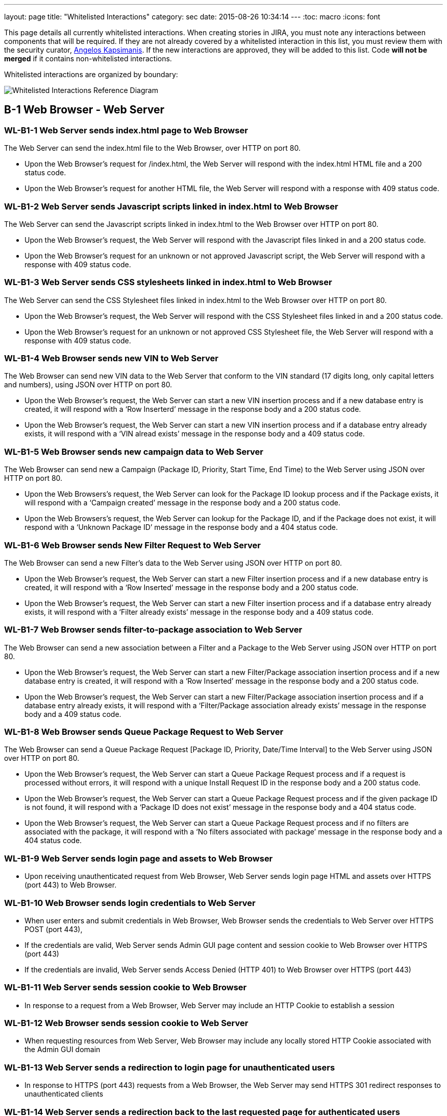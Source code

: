 ---
layout: page
title: "Whitelisted Interactions"
category: sec
date: 2015-08-26 10:34:14
---
:toc: macro
:icons: font

This page details all currently whitelisted interactions. When creating
stories in JIRA, you must note any interactions between components that
will be required. If they are not already covered by a whitelisted
interaction in this list, you must review them with the security
curator, https://github.com/akxs14[Angelos Kapsimanis]. If the new
interactions are approved, they will be added to this list. Code *will
not be merged* if it contains non-whitelisted interactions.

Whitelisted interactions are organized by boundary:

image:../images/Whitelisted-Interactions-Reference-Diagram.svg[Whitelisted
Interactions Reference Diagram]

toc::[]

[[b-1]]
== B-1 Web Browser - Web Server

[[wl-b1-1]]
=== WL-B1-1 Web Server sends index.html page to Web Browser

The Web Server can send the index.html file to the Web Browser, over
HTTP on port 80.

* Upon the Web Browser’s request for /index.html, the Web Server will
respond with the index.html HTML file and a 200 status code.
* Upon the Web Browser’s request for another HTML file, the Web Server
will respond with a response with 409 status code.

[[wl-b1-2]]
=== WL-B1-2 Web Server sends Javascript scripts linked in index.html to Web Browser

The Web Server can send the Javascript scripts linked in index.html to
the Web Browser over HTTP on port 80.

* Upon the Web Browser’s request, the Web Server will respond with the
Javascript files linked in and a 200 status code.
* Upon the Web Browser’s request for an unknown or not approved
Javascript script, the Web Server will respond with a response with 409
status code.

[[wl-b1-3]]
=== WL-B1-3 Web Server sends CSS stylesheets linked in index.html to Web Browser

The Web Server can send the CSS Stylesheet files linked in index.html to
the Web Browser over HTTP on port 80.

* Upon the Web Browser’s request, the Web Server will respond with the
CSS Stylesheet files linked in and a 200 status code.
* Upon the Web Browser’s request for an unknown or not approved CSS
Stylesheet file, the Web Server will respond with a response with 409
status code.

[[wl-b1-4]]
=== WL-B1-4 Web Browser sends new VIN to Web Server

The Web Browser can send new VIN data to the Web Server that conform to
the VIN standard (17 digits long, only capital letters and numbers),
using JSON over HTTP on port 80.

* Upon the Web Browser’s request, the Web Server can start a new VIN
insertion process and if a new database entry is created, it will
respond with a ‘Row Inserterd’ message in the response body and a 200
status code.
* Upon the Web Browser’s request, the Web Server can start a new VIN
insertion process and if a database entry already exists, it will
respond with a ‘VIN alread exists’ message in the response body and a
409 status code.

[[wl-b1-5]]
=== WL-B1-5 Web Browser sends new campaign data to Web Server

The Web Browser can send new a Campaign (Package ID, Priority, Start
Time, End Time) to the Web Server using JSON over HTTP on port 80.

* Upon the Web Browsers’s request, the Web Server can look for the
Package ID lookup process and if the Package exists, it will respond
with a ‘Campaign created’ message in the response body and a 200 status
code.
* Upon the Web Browsers’s request, the Web Server can lookup for the
Package ID, and if the Package does not exist, it will respond with a
‘Unknown Package ID’ message in the response body and a 404 status code.

[[wl-b1-6]]
=== WL-B1-6 Web Browser sends New Filter Request to Web Server

The Web Browser can send a new Filter’s data to the Web Server using
JSON over HTTP on port 80.

* Upon the Web Browser’s request, the Web Server can start a new Filter
insertion process and if a new database entry is created, it will
respond with a ‘Row Inserted’ message in the response body and a 200
status code.
* Upon the Web Browser’s request, the Web Server can start a new Filter
insertion process and if a database entry already exists, it will
respond with a ‘Filter already exists’ message in the response body and
a 409 status code.

[[wl-b1-7]]
=== WL-B1-7 Web Browser sends filter-to-package association to Web Server

The Web Browser can send a new association between a Filter and a
Package to the Web Server using JSON over HTTP on port 80.

* Upon the Web Browser’s request, the Web Server can start a new
Filter/Package association insertion process and if a new database entry
is created, it will respond with a ‘Row Inserted’ message in the
response body and a 200 status code.
* Upon the Web Browser’s request, the Web Server can start a new
Filter/Package association insertion process and if a database entry
already exists, it will respond with a ‘Filter/Package association
already exists’ message in the response body and a 409 status code.

[[wl-b1-8]]
=== WL-B1-8 Web Browser sends Queue Package Request to Web Server

The Web Browser can send a Queue Package Request [Package ID, Priority,
Date/Time Interval] to the Web Server using JSON over HTTP on port 80.

* Upon the Web Browser’s request, the Web Server can start a Queue
Package Request process and if a request is processed without errors, it
will respond with a unique Install Request ID in the response body and a
200 status code.
* Upon the Web Browser’s request, the Web Server can start a Queue
Package Request process and if the given package ID is not found, it
will respond with a ‘Package ID does not exist’ message in the response
body and a 404 status code.
* Upon the Web Browser’s request, the Web Server can start a Queue
Package Request process and if no filters are associated with the
package, it will respond with a ‘No filters associated with package’
message in the response body and a 404 status code.

[[wl-b1-9]]
=== WL-B1-9 Web Server sends login page and assets to Web Browser

* Upon receiving unauthenticated request from Web Browser, Web Server
sends login page HTML and assets over HTTPS (port 443) to Web Browser.

[[wl-b1-10]]
=== WL-B1-10 Web Browser sends login credentials to Web Server

* When user enters and submit credentials in Web Browser, Web Browser
sends the credentials to Web Server over HTTPS POST (port 443),
* If the credentials are valid, Web Server sends Admin GUI page content
and session cookie to Web Browser over HTTPS (port 443)
* If the credentials are invalid, Web Server sends Access Denied (HTTP
401) to Web Browser over HTTPS (port 443)

[[wl-b1-11]]
=== WL-B1-11 Web Server sends session cookie to Web Browser

* In response to a request from a Web Browser, Web Server may include an
HTTP Cookie to establish a session

[[wl-b1-12]]
=== WL-B1-12 Web Browser sends session cookie to Web Server

* When requesting resources from Web Server, Web Browser may include any
locally stored HTTP Cookie associated with the Admin GUI domain

[[wl-b1-13]]
=== WL-B1-13 Web Server sends a redirection to login page for unauthenticated users

* In response to HTTPS (port 443) requests from a Web Browser, the Web
Server may send HTTPS 301 redirect responses to unauthenticated clients

[[wl-b1-14]]
=== WL-B1-14 Web Server sends a redirection back to the last requested page for authenticated users

* In response to HTTPS (port 443) requests from a Web Browser that
include valid login credentials, the Web Server may send an HTTPS 301
response to authenticated clients for protected resources.

[[wl-b1-15]]
=== WL-B1-15 Web Browser sends a request for an Admin GUI resource to Web Server, along with a session cookie

* Web Browser may send HTTPS (port 443) requests to Web Server on behalf
of user for protected Admin GUI resources
* Requests may include any locally stored Cookies associated with the
Admin GUI Domain

[[wl-b1-16]]
=== WL-B1-16 Web Server sends Admin GUI resource HTML and associated assets to Web Browser

* In response to authenticated HTTPS (port 443) requests from Web
Browser for protected Admin GUI resources, Web Server may send back
associated HTML and resources to render resource details and necessary
hyperlinks, JavaScript code, assets, etc. to Web Browser.

[[wl-b1-18]]
=== WL-B1-18 Web Browser sends a List Queue Package Request to Web Server

The Web Browser can send a List Queue Package Request {[Package ID,
Priority, Date/Time Interval], […]} to the Web Server using JSON over
HTTP on port 80.

* Upon the Web Browser’s request, the Web Server can start a List Queue
Package Request process and if a request is processed without errors, it
will respond with a unique Install Request ID in the response body and a
200 status code.
* Upon the Web Browser’s request, the Web Server can start a List Queue
Package Request process and if the given package ID is not found, it
will respond with a ‘Package ID does not exist’ message in the response
body and a 404 status code.
* Upon the Web Browser’s request, the Web Server can start a List Queue
Package Request process and if no filters are associated with the one of
the packages, it will respond with a ‘No filters associated with
package’ message in the response body and a 404 status code.

[[wl-b1-19]]
=== WL-B1-19 Web Browser sends a GET Queued Request to Web Server

The Web Browser can send a get Queued Package Request to the Web Server
using JSON over HTTP on port 80.

* Upon the Web Browser’s request, the Web Server can start a get Queued
Package Request process and if a request is processed without errors, it
will respond with a list of queued update requests in the response body
and a 200 status code.
* Upon the Web Browser’s request, the Web Server can start a get Queued
Package Request process and if there are no pending update requests, it
will respond with an empty list in the response body and a 200 status
code.
* Upon the Web Browser’s request, the Web Server can start a List Queue
Package Request process and if no filters are associated with the one of
the packages, it will respond with a ‘No filters associated with
package’ message in the response body and a 404 status code.

[[wl-b1-20]]
=== WL-B1-20 Web Browser sends Search VINs Request to Web Server

The Web Browser can send a Search VINs Request to the Web Server using
JSON over HTTP on port 80.

* Upon the Web Browser’s request, the Web Server can start a Search VINs
Request process and if a request is processed without errors, it will
respond with a list of VINs matching the search criteria in the response
body and a 200 status code.
* Upon the Web Browser’s request, the Web Server can start a Search VINs
Request process and if there are no VINs matching the search criteria,
it will respond with an empty list in the response body and a 200 status
code.
* Upon the Web Browser’s request, the Web Server can start a Search VINs
Request process and if an error occurs, it will respond with an error
message in the response body and a 404 status code.

[[wl-b1-21]]
=== WL-B1-21 Web Browser sends the binary package and its metadata to Web Server

The Web Browser can upload a binary package and a POST request for its
associated data to the Web Server.

* Upon the Web Browser’s request, the Web Server can receive a binary
package and its associated metadata and perform an Upload New Package
process and if the request is processed without errors, it will respond
with a message informing for successful persistence in the response body
and a 200 status code.
* Upon the Web Browser’s request, the Web Server can receive a binary
package and its associated metadata and perform an Upload New Package
process and if the request is processed with errors, it will respond
with a message informing for the generated error in the response body
and a 500 status code.
* Upon the Web Browser’s request, Web Server can receive the metadata
associated with a new package and if SOTA Core fails to authenticate, it
will respond with an ‘Authentication Failed’ message in the response
body and a 404 status code.

[[wl-b1-22]]
=== WL-B1-22 Web Browser sends Search Filters Request to Web Server

The Web Browser can send a Search Filters Request to the Web Server
using JSON over HTTP on port 80.

* Upon the Web Browser’s request, the Web Server can start a Search
Filters Request process and if a request is processed without errors, it
will respond with a list of Filters matching the search criteria in the
response body and a 200 status code.
* Upon the Web Browser’s request, the Web Server can start a Search
Filters Request process and if there are no Filters matching the search
criteria, it will respond with an empty list in the response body and a
200 status code.
* Upon the Web Browser’s request, the Web Server can start a Search
Filters Request process and if an error occurs, it will respond with an
error message in the response body and a 404 status code.

[[wl-b1-23]]
=== WL-B1-23 Web Browser sends List Filters Request to Web Server

The Web Browser can send a List Filters Request to the Web Server using
JSON over HTTP on port 80.

* Upon the Web Browser’s request, the Web Server can start a Search List
Request process and if a request is processed without errors, it will
respond with a list of available Filters in the response body and a 200
status code.
* Upon the Web Browser’s request, the Web Server can start a Search
Filters Request process and if there are no available Filters, it will
respond with an empty list in the response body and a 200 status code.
* Upon the Web Browser’s request, the Web Server can start a List
Filters Request process and if an error occurs, it will respond with an
error message in the response body and a 404 status code.

[[wl-b1-24]]
=== WL-B1-24 Web Browser sends Update Filter Request to Web Server

The Web Browser can send a Update Filter Request to the Web Server using
JSON over HTTP on port 80.

* Upon the Web Browser’s request, the Web Server can start a Update
Filter Request process and if a request is processed without errors, it
will respond with a list of available Filters in the response body and a
200 status code.
* Upon the Web Browser’s request, the Web Server can start a Update
Filter Request process and if there is no Filter with the given Filter
ID, it will respond with a ‘Filter does not exist’ message in the
response body and a 409 status code.
* Upon the Web Browser’s request, the Web Server can start a Update
Filter Request process and if an error occurs, it will respond with an
error message in the response body and a 404 status code.

[[wl-b1-25]]
=== WL-B1-25 Web Browser sends Delete Filter Request to Web Server

The Web Browser can send a Delete Filter Request to the Web Server using
JSON over HTTP on port 80.

* Upon the Web Browser’s request, the Web Server can start a Delete
Filter Request process and if a request is processed without errors, it
will respond with a list of available Filters in the response body and a
200 status code.
* Upon the Web Browser’s request, the Web Server can start a Delete
Filter Request process and if there is no Filter with the given Filter
ID, it will respond with a ‘Filter does not exist’ message in the
response body and a 409 status code.
* Upon the Web Browser’s request, the Web Server can start a Delete
Filter Request process and if an error occurs, it will respond with an
error message in the response body and a 404 status code.

[[wl-b1-26]]
=== WL-B1-26 Web Browser sends Update Packages per VIN Request to Web Server

The Web Browser can send an Update Packages per VIN Request to the Web
Server using JSON over HTTP on port 80.

* Upon the Web Browser’s request, the Web Server can start an Update
Packages per VIN Request process and if a request is processed without
errors, it will respond with the modified package data for the selected
VIN in the response body and a 200 status code.
* Upon the Web Browser’s request, the Web Server can start an Update
Packages per VIN Request process and if the given VIN does not exist, it
will respond with a ‘VIN does not exist’ message in the response body
and a 409 status code.
* Upon the Web Browser’s request, the Web Server can start an Update
Packages per VIN Request process and if an error occurs, it will respond
with an error message in the response body and a 404 status code.

[[wl-b1-27]]
=== WL-B1-27 Web Browser sends View Packages per VIN Request to Web Server

The Web Browser can send a View Packages per VIN Request to the Web
Server using JSON over HTTP on port 80.

* Upon the Web Browser’s request, the Web Server can start a View
Packages per VIN Request process and if a request is processed without
errors, it will respond with the installed packages on the selected VIN
in the response body and a 200 status code.
* Upon the Web Browser’s request, the Web Server can start a View
Packages per VIN Request process and if the given VIN does not exist, it
will respond with a ‘VIN does not exist’ message in the response body
and a 409 status code.
* Upon the Web Browser’s request, the Web Server can start a View
Packages per VIN Request process and if an error occurs, it will respond
with an error message in the response body and a 404 status code.

[[wl-b1-28]]
=== WL-B1-28 Web Browser sends View VINs per Package Request to Web Server

The Web Browser can send a View VINs per Package Request to the Web
Server using JSON over HTTP on port 80.

* Upon the Web Browser’s request, the Web Server can start a View VINs
per Package Request Request process and if a request is processed
without errors, it will respond with the VINs that have installed the
selected Package in the response body and a 200 status code.
* Upon the Web Browser’s request, the Web Server can start a View VINs
per Package Request process and if the given Package does not exist, it
will respond with a ‘Package does not exist’ message in the response
body and a 409 status code.
* Upon the Web Browser’s request, the Web Server can start a View VINs
per Package Request process and if an error occurs, it will respond with
an error message in the response body and a 404 status code.

[[wl-b1-29]]
=== WL-B1-29 Web Browser sends New Component Request to Web Server

The Web Browser can send a new Component’s data to the Web Server using
JSON over HTTP on port 80.

* Upon the Web Browser’s request, the Web Server can start a new
Component insertion process and if a new database entry is created, it
will respond with a ‘Row Inserted’ message in the response body and a
200 status code.
* Upon the Web Browser’s request, the Web Server can start a new
Component insertion process and if a database entry already exists, it
will respond with a ‘Component already exists’ message in the response
body and a 409 status code.

[[wl-b1-30]]
=== WL-B1-30 Web Browser sends Search Components Request to Web Server

The Web Browser can send a Search Components Request to the Web Server
using JSON over HTTP on port 80.

* Upon the Web Browser’s request, the Web Server can start a Search
Components Request process and if a request is processed without errors,
it will respond with a list of Components matching the search criteria
(regex, ID/IDs or name) in the response body and a 200 status code.
* Upon the Web Browser’s request, the Web Server can start a Search
Components Request process and if there are no Components matching the
search criteria, it will respond with an empty list in the response body
and a 200 status code.
* Upon the Web Browser’s request, the Web Server can start a Search
Components Request process and if an error occurs, it will respond with
an error message in the response body and a 404 status code.

[[wl-b1-31]]
=== WL-B1-31 Web Browser sends "Get Install Request Completed" Request to Web Server

The Web Browser can send a "Get Install Request Completed" to the Web Server using JSON over HTTP on port 80.

* Upon the Web Browser's request, the Web Server can send a "Get Install Request
Completed" and if the request has been processed without errors, it will respond
with a list of VINs where the Install Request was successfully  completed and the
associated timestamp when the Request was finished in the response body and a 200
response code.
* Upon the Web Browser's request, the Web Server can send a "Get Install Request
Completed" and if no VINs have been returned, it will return an empty list in the response body and a 200 response code.
* Upon the Web Browser's request, the Web Server can send a "Get Install Request
Completed" and if the request has been processed with errors, it will respond
with the apropriate error message in the response body and a 200 response code.


[[b-2]]
== B-2 Web Server - SOTA Core

[[wl-b2-1]]
=== WL-B2-1 Web Server sends New Package Request to SOTA Core

The Web Server can send A New Package Request to the SOTA Core using
JSON over HTTP on port 80.

* Upon the Web Server’s request, SOTA Core can start a new Package
insertion process and if a new database entry is created, it will
respond with a ‘Row Inserted’ message in the response body and a 200
status code.
* Upon the Web Server’s request, SOTA Core can start a new Package
insertion process and if a database entry already exists, it will
respond with a ‘Package already exists’ message in the response body and
a 409 status code.

[[wl-b2-2]]
=== WL-B2-2 Web Server sends new VIN to SOTA Core

The Web Server can send the VINs data to the SOTA Core using JSON over
HTTP on port 80.

* Upon the Web Server’s request, SOTA Core can start a new VIN insertion
process and if a new database entry is created, it will respond with a
‘Row Inserted’ message in the response body and a 200 status code.
* Upon the Web Server’s request, SOTA Core can start a new VIN insertion
process and if a database entry already exists, it will respond with a
‘VIN already exists’ message in the response body and a 409 status code.

[[wl-b2-3]]
=== WL-B2-3 Web Server sends new campaign data to SOTA Core

The Web Server can send new a Campaign (Package ID, Priority, Start
Time, End Time) to SOTA Core using JSON over HTTP on port 80.

* Upon the Web Server’s request, SOTA Core can look for the Package ID
lookup process and if the Package exists, it will respond with a
‘Campaign created’ message in the response body and a 200 status code.
* Upon the Web Server’s request, SOTA Core can lookup for the Package
ID, and if the Package does not exist, it will respond with a ‘Unknown
Package ID’ message in the response body and a 404 status code.

[[wl-b2-4]]
=== WL-B2-4 Web Server sends Queue Package Request to SOTA Core

The Web Server can send a Queue Package Request [Package ID, Priority,
Date/Time Interval] to the SOTA Core using JSON over HTTP on port 80.

* Upon the Web Server’s request, Core can start a Queue Package Request
process and if a request is processed without errors, it will respond
with a unique Install Request ID in the response body and a 200 status
code.
* Upon the Web Server’s request, Core can start a Queue Package Request
process and if the given package ID is not found, it will respond with a
‘Package ID does not exist’ message in the response body and a 404
status code.
* Upon the Web Browser’s request, the Web Server can start a Queue
Package Request process and if no filters are associated with the
package, it will respond with a ‘No filters associated with package’
message in the response body and a 404 status code.

[[wl-b2-5]]
=== WL-B2-5 Web Server sends a List Queue Package Request to SOTA Core

The Web Server can send a List Queue Package Request {[Package ID,
Priority, Date/Time Interval], […]} to SOTA Core using JSON over HTTP on
port 80.

* Upon the Web Server’s request, SOTA Core can start a List Queue
Package Request process and if a request is processed without errors, it
will respond with a unique Install Request ID in the response body and a
200 status code.
* Upon the Web Server’s request, SOTA Core can start a List Queue
Package Request process and if the given package ID is not found, it
will respond with a ‘Package ID does not exist’ message in the response
body and a 404 status code.
* Upon the Web Server’s request, SOTA Core can start a List Queue
Package Request process and if no filters are associated with the one of
the packages, it will respond with a ‘No filters associated with
package’ message in the response body and a 404 status code.

[[wl-b2-6]]
=== WL-B2-6 Web Server sends a GET Queued Request to SOTA Core

The Web Server can send a get Queued Package Request to the SOTA Core
using JSON over HTTP on port 80.

* Upon the Web Server’s request, the SOTA Core can start a get Queued
Package Request process and if a request is processed without errors, it
will respond with a list of queued update requests in the response body
and a 200 status code.
* Upon the Web Server’s request, the SOTA Core can start a get Queued
Package Request process and if there are no pending update requests, it
will respond with an empty list of queued update requests in the
response body and a 200 status code.
* Upon the Web Server’s request, the SOTA Core can start a get Queued
Package Request process and if no filters are associated with the one of
the packages, it will respond with a ‘No filters associated with
package’ message in the response body and a 404 status code.

[[wl-b2-7]]
=== WL-B2-7 Web Server sends Search VINs Request to SOTA Core

The Web Server can send a Search VINs Request to the SOTA Core using
JSON over HTTP on port 80.

* Upon the Web Server’s request, SOTA Core can start a Search VINs
Request process and if a request is processed without errors, it will
respond with a list of VINs matching the search criteria in the response
body and a 200 status code.
* Upon the Web Server’s request, SOTA Core can start a Search VINs
Request process and if there are no VINs matching the search criteria,
it will respond with an empty list in the response body and a 200 status
code.
* Upon the Web Server’s request, SOTA Core can start a Search VINs
Request process and if no filters are associated with the one of the
packages, it will respond with a ‘No filters associated with package’
message in the response body and a 404 status code.

[[wl-b2-9]]
=== WL-B2-9 Web Server sends Update Packages per VIN Request to SOTA Core

The Web Server can send an Update Packages per VIN Request to the SOTA
Core using JSON over HTTP on port 80.

* Upon the Web Server’s request, the SOTA Core can start an Update
Packages per VIN Request process and if a request is processed without
errors, it will respond with the modified package data for the selected
VIN in the response body and a 200 status code.
* Upon the Web Server’s request, the SOTA Core can start an Update
Packages per VIN Request process and if the given VIN does not exist, it
will respond with a ‘VIN does not exist’ message in the response body
and a 409 status code.
* Upon the Web Server’s request, the SOTA Core can start an Update
Packages per VIN Request process and if an error occurs, it will respond
with an error message in the response body and a 404 status code.

[[wl-b2-10]]
=== WL-B2-10 Web Server sends View Packages per VIN Request to SOTA Core

The Web Server can send a View Packages per VIN Request to the SOTA Core
using JSON over HTTP on port 80.

* Upon the Web Server’s request, the SOTA Core can start a View Packages
per VIN Request process and if a request is processed without errors, it
will respond with the installed packages on the selected VIN in the
response body and a 200 status code.
* Upon the Web Server’s request, the SOTA Core can start a View Packages
per VIN Request process and if the given VIN does not exist, it will
respond with a ‘VIN does not exist’ message in the response body and a
409 status code.
* Upon the Web Server’s request, the SOTA Core can start a Update
Package per VIN Request process and if an error occurs, it will respond
with an error message in the response body and a 404 status code.

[[wl-b2-11]]
=== WL-B2-11 Web Server sends View VINs per Package Request to SOTA Core

The Web Server can send a View VINs per Package Request to SOTA Core
using JSON over HTTP on port 80.

* Upon the Web Server’s request, SOTA Core can start a View VINs per
Package Request Request process and if a request is processed without
errors, it will respond with the VINs that have installed the selected
Package in the response body and a 200 status code.
* Upon the Web Server’s request, SOTA Core can start a View VINs per
Package Request process and if the given Package does not exist, it will
respond with a ‘Package does not exist’ message in the response body and
a 409 status code.
* Upon the Web Server’s request, SOTA Core can start a View VINs per
Package Request process and if an error occurs, it will respond with an
error message in the response body and a 404 status code.

[[wl-b2-12]]
=== WL-B2-12 Web Server sends new component data to SOTA Core

The Web Server can send new a Component to SOTA Core using JSON over
HTTP on port 80.

* Upon the Web Server’s request, SOTA Core can look for the Component ID
lookup process and if the Component exists, it will respond with a
‘Component already created’ message in the response body and a 200
status code.
* Upon the Web Server’s request, SOTA Core can lookup for the Component
ID, and if the Component does not exist, it will respond with a ‘Unknown
Package ID’ message in the response body and a 404 status code.

[[wl-b2-13]]
=== WL-B2-13 Web Server sends Search Component Request to SOTA Core

The Web Server can send a Search Components Request to the SOTA Core
using JSON over HTTP on port 80.

* Upon the Web Server’s request, SOTA Core can start a Search Components
Request process and if a request is processed without errors, it will
respond with a list of Components matching the search criteria (regex,
ID/IDs or name) in the response body and a 200 status code.
* Upon the Web Server’s request, SOTA Core can start a Search Components
Request process and if there are no Components matching the search
criteria, it will respond with an empty list in the response body and a
200 status code.
* Upon the Web Server’s request, SOTA Core can start a Search Components
Request process and if an error occurs, it will respond with an error
message in the response body and a 404 status code.

[[wl-b2-14]]
=== WL-B2-14 Web Server sends "Get Install Request Completed" Request to SOTA Core

The Web Server can send a "Get Install Request Completed" to the SOTA Core using JSON over HTTP on port 80.

* Upon the Web Server's request, the SOTA Core can send a "Get Install Request
Completed" and if the request has been processed without errors, it will respond
with a list of VINs where the Install Request was successfully  completed and the
associated timestamp when the Request was finished in the response body and a 200
response code.
* Upon the Web Server's request, the SOTA Core can send a "Get Install Request
Completed" and if no VINs have been returned, it will return an empty list in the response body and a 200 response code.
* Upon the Web Server's request, the SOTA Core can send a "Get Install Request
Completed" and if the request has been processed with errors, it will respond
with the apropriate error message in the response body and a 200 response code.


[[b-3]]
== B-3 Web Server - External Resolver

[[wl-b3-1]]
=== WL-B3-1 Web Server sends New Package Request to External Resolver

The Web Server can send a New Package Request to the External Resolver
using JSON over HTTP on port 80.

* Upon the Web Server’s request, the External Resolver can start a new
Package insertion process and if a new database entry is created, it
will respond with a ‘Row Inserted’ message in the response body and a
200 status code.
* Upon the Web Server’s request, the External Resolver can start a new
Package insertion process and if a database entry already exists, it
will respond with a ‘VIN already exists’ message in the response body
and a 409 status code.

[[wl-b3-2]]
=== WL-B3-2 Web Server sends new VIN to External Resolver

The Web Server can send new VINs to the External Resolver using JSON
over HTTP on port 80.

* Upon the Web Server’s request, the External Resolver can start a new
VIN insertion process and if a new database entry is created, it will
respond with a ‘Row Inserted’ message in the response body and a 200
status code.
* Upon the Web Server’s request, the External Resolver can start a new
VIN insertion process and if a database entry already exists, it will
respond with a ‘VIN already exists’ message in the response body and a
409 status code.

[[wl-b3-3]]
=== WL-B3-3 Web Server sends filter-to-package association to External Resolver

The Web Server can send a new association between a Filter and a Package
to the External Resolver using JSON over HTTP on port 80.

* Upon the Web Server’s request, the External Resolver can start a new
Filter/Package association insertion process and if a new database entry
is created, it will respond with a ‘Row Inserted’ message in the
response body and a 200 status code.
* Upon the Web Server’s request, the External Resolver can start a new
Filter/Package association insertion process and if a database entry
already exists, it will respond with a ‘Filter/Package association
already exists’ message in the response body and a 409 status code.
* Upon the Web Server’s request, the External Resolver can start a new
Filter/Package association insertion process and if the Filter does not
exist, it will respond with a ‘Filter label does not exist’ message in
the response body and a 404 status code.
* Upon the Web Server’s request, the External Resolver can start a new
Filter/Package association insertion process and if the Package does not
exist, it will respond with a Package ID does not exist’ message in the
response body and a 404 status code.

[[wl-b3-4]]
=== WL-B3-4 Web Server sends New Filter Request to External Resolver

The Web Server can send a New Filter Request to the External Resolver
using JSON over HTTP on port 80.

* Upon the Web Server’s request, the External Resolver can start a new
Filter insertion process and if a new database entry is created, it will
respond with a ‘Row Inserted’ message in the response body and a 200
status code.
* Upon the Web Server’s request, the External Resolver can start a new
Filter insertion process and if a database entry already exists, it will
respond with a ‘Filter already exists’ message in the response body and
a 409 status code.
* Upon the Web Server’s request, the External Resolver can start a new
Filter insertion process and if the Filter expression fails validation,
it will respond with a ‘Filter failed validation’ message in the
response body and a 406 status code.

[[wl-b3-5]]
=== WL-B3-5 Web Server sends Resolve VIN Request to External Resolver

Web Server can send a Resolve VIN Request to the External Resolver using
JSON over HTTP on port 80.

* Upon the Web Server’s request, the External Resolver can resolve the
dependencies for all VINs involved and if the request is processed
without errors, it will respond with the subset of all VINs that passed
all filters in the response body and a 200 status code.
* Upon Web Server’s request, the External Resolver can resolve the
dependencies for all VINs involved and if no filters are associated with
the package, it will respond with a ‘No filters associated with package’
message in the response body and a 404 status code.

[[wl-b3-6]]
=== WL-B3-6 Web Server sends Search Filters Request to External Resolver

The Web Server can send a Search Filters Request to the External
Resolver using JSON over HTTP on port 80.

* Upon the Web Server’s request, the External Resolver can start a
Search Filters Request process and if a request is processed without
errors, it will respond with a list of Filters matching the search
criteria in the response body and a 200 status code.
* Upon the Web Server’s request, the External Resolver can start a
Search Filters Request process and if there are no Filters matching the
search criteria, it will respond with an empty list in the response body
and a 200 status code.
* Upon the Web Server’s request, the External Resolver can start a
Search Filters Request process and if an error occurs, it will respond
with an error message in the response body and a 404 status code.

[[wl-b3-7]]
=== WL-B3-7 Web Server sends List Filters Request to External Resolver

The Web Server can send a List Filters Request to the External Resolver
using JSON over HTTP on port 80.

* Upon the Web Server’s request, the External Resolver can start a
Search List Request process and if a request is processed without
errors, it will respond with a list of available Filters in the response
body and a 200 status code.
* Upon the Web Server’s request, the External Resolver can start a
Search Filters Request process and if there are no available Filters, it
will respond with an empty list in the response body and a 200 status
code.
* Upon the Web Server’s request, the External Resolver can start a List
Filters Request process and if an error occurs, it will respond with an
error message in the response body and a 404 status code.

[[wl-b3-8]]
=== WL-B3-8 Web Server sends Update Filter Request to External Resolver

The Web Server can send a Update Filter Request to the External Resolver
using JSON over HTTP on port 80.

* Upon the Web Server’s request, the External Resolver can start a
Update Filter Request process and if a request is processed without
errors, it will respond with a list of available Filters in the response
body and a 200 status code.
* Upon the Web Server’s request, the External Resolver can start a
Update Filter Request process and if there is no Filter with the given
Filter ID, it will respond with a ‘Filter does not exist’ message in the
response body and a 409 status code.
* Upon the Web Server’s request, the External Resolver can start a
Update Filter Request process and if an error occurs, it will respond
with an error message in the response body and a 404 status code.

[[wl-b3-9]]
=== WL-B3-9 Web Server sends Delete Filter Request to Web Server

The Web Server can send a Delete Filter Request to the External Resolver
using JSON over HTTP on port 80.

* Upon the Web Server’s request, the External Resolver can start a
Delete Filter Request process and if a request is processed without
errors, it will respond with a list of available Filters in the response
body and a 200 status code.
* Upon the Web Server’s request, the External Resolver can start a
Delete Filter Request process and if there is no Filter with the given
Filter ID, it will respond with a ‘Filter does not exist’ message in the
response body and a 409 status code.
* Upon the Web Server’s request, the External Resolver can start a
Delete Filter Request process and if an error occurs, it will respond
with an error message in the response body and a 404 status code.

[[b-4]]
== B-4 SOTA Core - SOTA Core Database

[[wl-b4-1]]
=== WL-B4-1 SOTA Core persists new VIN to SOTA Core Database

SOTA Core can persist new VIN data to the SOTA Core Database in the
Database Server over TCP on port 3306.

* If SOTA Core authenticates successfully with the correct
Username/Password credentials, upon its request, the Database Server can
perform an INSERT operation with the new VIN data and if a new database
entry is created, it will respond with a ‘Success’ message.
* If SOTA Core authenticates successfully with the correct
Username/Password credentials, upon its request, the Database Server can
perform an INSERT operation with the new VIN data and if the VIN already
exists, it will respond with a ‘Record exists’ message.
* If SOTA Server does not authenticate successfully due to incorrect
Username/Password credentials against the Database Server, the Database
Server should reject the connection.

[[wl-b4-2]]
=== WL-B4-2 SOTA Core persists new package data to SOTA Core Database

SOTA Core can persist new package data to the SOTA Core Database in the
Database Server over TCP on port 3306.

* If SOTA Core authenticates successfully with the correct
Username/Password credentials, upon its request, the Database Server can
perform an INSERT operation with the new Package data and if a new
database entry is created, it will respond with a ‘Success’ message.
* If SOTA Core authenticates successfully with the correct
Username/Password credentials, upon its request, the Database Server can
perform an INSERT operation with the new Package data and if the Package
already exists, it will respond with a ‘Record exists’ message.
* If SOTA Server does not authenticate successfully due to incorrect
Username/Password credentials against the Database Server, the Database
Server should reject the connection.

[[wl-b4-3]]
=== WL-B4-3 SOTA Core looks up Package ID in SOTA Core Database

SOTA Core can perform a lookup operation for a Package ID in the
SOTAServer database in the Database Server over TCP on port 3306.

* If SOTA Core authenticates successfully with the correct
Username/Password credentials, upon its request, the Database Server can
perform a SELECT operation with the given Package ID and if an entry is
found, it will respond with the Package’s data.
* If SOTA Core authenticates successfully with the correct
Username/Password credentials, upon its request, the Database Server can
perform an SELECT operation with the given Package ID and if no entry is
found, it will respond with a ‘Record does not exists’ message.
* If SOTA Server does not authenticate successfully due to incorrect
Username/Password credentials against the Database Server, the Database
Server should reject the connection.

[[wl-b4-4]]
=== WL-B4-4 SOTA Core looks up Updates in SOTA Core Database

SOTA Core can perform a lookup operation for an Update in the SOTAServer
database in the Database Server over TCP on port 3306.

* If SOTA Core authenticates successfully with the correct
Username/Password credentials, upon its request, the Database Server can
perform a SELECT operation with the given Update ID and if an entry is
found, it will respond with the Package’s data.
* If SOTA Core authenticates successfully with the correct
Username/Password credentials, upon its request, the Database Server can
perform an SELECT operation with the given Update ID and if no entry is
found, it will respond with a ‘Record does not exists’ message.
* If SOTA Server does not authenticate successfully due to incorrect
Username/Password credentials against the Database Server, the Database
Server should reject the connection.

[[wl-b4-5]]
=== WL-B4-5 SOTA Core looks up VINs in SOTA Core Database

SOTA Core can perform a lookup operation for VINs matching the given
criteria in the SOTAServer database in the Database Server over TCP on
port 3306.

* If SOTA Core authenticates successfully with the correct
Username/Password credentials, upon its request, the Database Server can
perform a SELECT operation with the given search criteria and if an
entry is found, it will respond with the VINs’ data.
* If SOTA Core authenticates successfully with the correct
Username/Password credentials, upon its request, the Database Server can
perform an SELECT operation with the given search criteria and if no
entry is found, it will respond with a ‘Record does not exists’ message.
* If SOTA Server does not authenticate successfully due to incorrect
Username/Password credentials against the Database Server, the Database
Server should reject the connection.

[[wl-b4-6]]
=== WL-B4-6 SOTA Core looks up Packages per VIN in SOTA Core Database

SOTA Core can perform a lookup operation for the installed Packages on a
given VIN in the SOTAServer database in the Database Server over TCP on
port 3306.

* If SOTA Core authenticates successfully with the correct
Username/Password credentials, upon its request, the Database Server can
perform a SELECT operation with the given VIN and if an entry is found,
it will respond with Package data associated with the VIN.
* If SOTA Core authenticates successfully with the correct
Username/Password credentials, upon its request, the Database Server can
perform an SELECT operation with the given VIN and if no entry is found,
it will respond with a ‘Record does not exists’ message.
* If SOTA Server does not authenticate successfully due to incorrect
Username/Password credentials against the Database Server, the Database
Server should reject the connection.

[[wl-b4-7]]
=== WL-B4-7 SOTA Core updates Packages per VIN in SOTA Core Database

SOTA Core can perform an UPDATE operation for the packages associated
with a given VIN in the SOTAServer database in the Database Server over
TCP on port 3306.

* If SOTA Core authenticates successfully with the correct
Username/Password credentials, upon its request, the Database Server can
perform an UPDATE operation with the package data for the selected VIN
and if an entry is found, it will respond with the VINs’ data.
* If SOTA Core authenticates successfully with the correct
Username/Password credentials, upon its request, the Database Server can
perform an SELECT operation with the given VIN and if no entry is found,
it will respond with a ‘Record does not exists’ message.
* If SOTA Server does not authenticate successfully due to incorrect
Username/Password credentials against the Database Server, the Database
Server should reject the connection.

[[wl-b4-8]]
=== WL-B4-8 SOTA Core looks up VINs per Package in SOTA Core Database

SOTA Core can perform a lookup operation for the VINs with have
installed the Package with the given Package ID in the SOTA Server
database in the Database Server over TCP on port 3306.

* If SOTA Core authenticates successfully with the correct
Username/Password credentials, upon its request, the Database Server can
perform a SELECT operation with the given Package ID and if an entry is
found, it will respond with the VINs who have installed the given
package.
* If SOTA Core authenticates successfully with the correct
Username/Password credentials, upon its request, the Database Server can
perform an SELECT operation with the given Package ID and if no VINs are
found, it will respond with a ‘No VINs have this package installed’
message.
* If SOTA Server does not authenticate successfully due to incorrect
Username/Password credentials against the Database Server, the Database
Server should reject the connection.

[[wl-b4-9]]
=== WL-B4-9 SOTA Core persists new Component to SOTA Core Database

SOTA Core can persist new Component data to the SOTA Core Database in
the Database Server over TCP on port 3306.

* If SOTA Core authenticates successfully with the correct
Username/Password credentials, upon its request, the Database Server can
perform an INSERT operation with the new Component data and if a new
database entry is created, it will respond with a ‘Success’ message.
* If SOTA Core authenticates successfully with the correct
Username/Password credentials, upon its request, the Database Server can
perform an INSERT operation with the new Component data and if the VIN
already exists, it will respond with a ‘Record exists’ message.
* If SOTA Server does not authenticate successfully due to incorrect
Username/Password credentials against the Database Server, the Database
Server should reject the connection.

[[wl-b4-10]]
=== WL-B4-10 SOTA Core looks up Component ID in SOTA Core Database

SOTA Core can perform a regex-based lookup operation for a Component or
Componets in the SOTA Server database in the Database Server over TCP on
port 3306.

* If SOTA Core authenticates successfully with the correct
Username/Password credentials, upon its request, the Database Server can
perform a SELECT operation with the given Component ID and if an entry
is found, it will respond with the Package’s data.
* If SOTA Core authenticates successfully with the correct
Username/Password credentials, upon its request, the Database Server can
perform an SELECT operation with the given Component ID and if no entry
is found, it will respond with a ‘Record does not exists’ message.
* If SOTA Server does not authenticate successfully due to incorrect
Username/Password credentials against the Database Server, the Database
Server should reject the connection.

[[wl-b4-11]]
=== WL-B4-11 SOTA Core looks ip the given Install Request ID in SOTA Core Database

SOTA Core can perform a look up operation for a given Install Request ID in the
SOAT Server database in the Database Server over TCP on port 3306.

* If SOTA Core authenticates successfully with the correct
Username/Password credentials, upon its request, the Database Server can
perform a SELECT operation with the given Install Request ID and if one or more
VINs with the a successful installation for the given Install Request ID is found,
it will respond with the VINs and the timestamp the installation has been completed data.
* If SOTA Core authenticates successfully with the correct
Username/Password credentials, upon its request, the Database Server can
perform an SELECT operation with the given Install Request ID and if no entry
is found, it will respond with a ‘Record does not exists’ message.
* If SOTA Server does not authenticate successfully due to incorrect
Username/Password credentials against the Database Server, the Database
Server should reject the connection.


[[b-5]]
== B-5 SOTA Core - External Resolver

[[wl-b5-1]]
=== WL-B5-1 SOTA Core sends Resolve VIN Request to External Resolver

SOTA Core can send a Resolve VIN request to the External Resolver using
JSON over HTTP on port 80.

* Upon the SOTA Core’s request, the External Resolver can resolve the
dependencies for all VINs involved and if the request is processed
without errors, it will respond with the subset of all VINs that passed
all filters in the response body and a 200 status code.
* Upon SOTA Core’s request, the External Resolver can resolve the
dependencies for all VINs involved and if no filters are associated with
the package, it will respond with a ‘No filters associated with package’
message in the response body and a 404 status code.

[[wl-b5-2]]
=== WL-B5-2 SOTA Core sends install report result code to External Resolver

SOTA Core can send the result code of a install report to the External Resolver using JSON over HTTP on port 80.

* Upon SOTA Core's request, the External Resolver can update the External Resolver Database with the result of
the install report and if the result code is SUCCESS it will update the installed package list and reply with a
'package installed' message in the response body and a 200 status code.
* Upon SOTA Core's request, the External Resolver can update the External Resolver Database with the result of
the install report and if the result code is not SUCCESS, reply with a 'package installation failed' message in
the response body and a 500 status code.


[[b-6]]
== B-6 External Resolver - External Resolver Database

[[wl-b6-1]]
=== WL-B6-1 External Resolver persists new VIN to External Resolver Database

The External Resolver can persist new VIN data to the External Resolver
database in the Database Server over TCP on port 3306.

* If the External Resolver authenticates successfully with the correct
Username/Password credentials, upon its request, the Database Server can
perform an INSERT operation with the new VIN data and if a new database
entry is created, it will respond with a ‘Success’ message.
* If the External Resolver authenticates successfully with the correct
Username/Password credentials, upon its request, the Database Server can
perform an INSERT operation with the new VIN data and if the VIN already
exists, it will respond with a ‘Record exists’ message.
* If the External Resolver does not authenticate successfully due to
incorrect Username/Password credentials against the Database Server, the
Database Server should reject the connection.

[[wl-b6-2]]
=== WL-B6-2 External Resolver persists new package data to External Resolver Database

The External Resolver can persist new Package data to the External
Resolver database in the Database Server over TCP on port 3306.

* If the External Resolver authenticates successfully with the correct
Username/Password credentials, upon its request, the Database Server can
perform an INSERT operation with the new Package data and if a new
database entry is created, it will respond with a ‘Success’ message.
* If the External Resolver authenticates successfully with the correct
Username/Password credentials, upon its request, the Database Server can
perform an INSERT operation with the new Package data and if the Package
already exists, it will respond with a ‘Record exists’ message.
* If the External Resolver does not authenticate successfully due to
incorrect Username/Password credentials against the Database Server, the
Database Server should reject the connection.

[[wl-b6-3]]
=== WL-B6-3 External Resolver persists new filter data to External Resolver Database

The External Resolver can persist a new Filter to the Resolver database
in the Database Server over TCP on port 3306.

* If the External Resolver authenticates successfully with the correct
Username/Password credentials, upon its request, the Database Server can
perform an INSERT operation with the new Filter data and if a new
database entry is created, it will respond with a ‘Success’ message.
* If the External Resolver authenticates successfully with the correct
Username/Password credentials, upon its request, the Database Server can
perform an INSERT operation with the new Filter data and if the Filter
already exists, it will respond with a ‘Record exists’ message.
* If the External Resolver does not authenticate successfully due to
incorrect Username/Password credentials against the Database Server, the
Database Server should reject the connection.

[[wl-b6-4]]
=== WL-B6-4 External Resolver persists filter-to-package association to External Resolver Database

The External Resolver can persist a new Filter/Package association to
the External Resolver database in the Database Server over TCP on port
3306.

* If the External Resolver authenticates successfully with the correct
Username/Password credentials, upon its request, the Database Server can
perform an INSERT operation with the new Filter/Package association and
if a new database entry is created, it will respond with a ‘Success’
message.
* If the External Resolver authenticates successfully with the correct
Username/Password credentials, upon its request, the Database Server can
perform an INSERT operation with the new Filter/Package association and
if the Filter/Package association already exists, it will respond with a
‘Record exists’ message.
* If the External Resolver authenticates successfully with the correct
Username/Password credentials, upon its request, the Database Server can
perform an INSERT operation with the new Filter/Package association and
if the Filter does not exist exist, it will respond with a ‘Filter does
not exist’ error message.
* If the External Resolver authenticates successfully with the correct
Username/Password credentials, upon its request, the Database Server can
perform an INSERT operation with the new Filter/Package association and
if the Package does not exist exist, it will respond with a ‘Package
does not exist’ error message.
* If the External Resolver does not authenticate successfully due to
incorrect Username/Password credentials against the Database Server, the
Database Server should reject the connection.

[[wl-b6-5]]
=== WL-B6-5 External Resolver looks up Package ID filters in External Resolver Database

The External Resolver can perform a lookup operation for all filters
associated with a Package ID to the Resolver database in the Database
Server over TCP on port 3306.

* If the External Resolver authenticates successfully with the correct
Username/Password credentials, upon its request, the Database Server can
perform a SELECT operation for all filters associated with the given
Package ID and if one or more entries are found, it will respond with
the Filters’ data.
* If the External Resolver authenticates successfully with the correct
Username/Password credentials, upon its request, the Database Server can
perform an SELECT operation for all filters associated with the given
Package ID and if no entry is found, it will respond with a ‘Record does
not exists’ message.
* If SOTA Server does not authenticate successfully due to incorrect
Username/Password credentials against the Database Server, the Database
Server should reject the connection.

[[wl-b6-6]]
=== WL-B6-6 External Resolver looks up VIN in External Resolver Database

The External Resolver can perform a lookup operation for a VIN to the
Resolver database in the Database Server over TCP on port 3306.

* If the External Resolver authenticates successfully with the correct
Username/Password credentials, upon its request, the Database Server can
perform a SELECT operation with the given VIN and if an entry is found,
it will respond with the VIN’s data.
* If the External Resolver authenticates successfully with the correct
Username/Password credentials, upon its request, the Database Server can
perform an SELECT operation with the given VIN and if no entry is found,
it will respond with a ‘Record does not exists’ message.
* If SOTA Server does not authenticate successfully due to incorrect
Username/Password credentials against the Database Server, the Database
Server should reject the connection.

[[wl-b6-7]]
=== WL-B6-7 External Resolver looks up Package Dependencies in External Resolver Database

The External Resolver can perform a lookup operation for all the package
dependencies of a VIN to the Resolver database in the Database Server
over TCP on port 3306.

* If the External Resolver authenticates successfully with the correct
Username/Password credentials, upon its request, the Database Server can
perform a SELECT operation with the given VIN and if an entry is found,
it will respond with all the software dependencies for the given VIN
data.
* If the External Resolver authenticates successfully with the correct
Username/Password credentials, upon its request, the Database Server can
perform an SELECT operation with the given VIN and if no entry is found,
it will respond with a ‘Record does not exists’ message.
* If SOTA Server does not authenticate successfully due to incorrect
Username/Password credentials against the Database Server, the Database
Server should reject the connection.

[[wl-b6-8]]
=== WL-B6-8 External Resolver looks up Filters in External Resolver Database

The External Resolver can perform a lookup operation for all the Filters
to the Resolver database in the Database Server over TCP on port 3306.

* If the External Resolver authenticates successfully with the correct
Username/Password credentials, upon its request, the Database Server can
perform a SELECT operation with the given Filter ID or IDs and if an
entry is found, it will respond with all the software dependencies for
the given VIN data.
* If the External Resolver authenticates successfully with the correct
Username/Password credentials, upon its request, the Database Server can
perform an SELECT operation with the given Filter ID or IDs and if no
entry is found, it will respond with a ‘Record does not exists’ message.
* If SOTA Server does not authenticate successfully due to incorrect
Username/Password credentials against the Database Server, the Database
Server should reject the connection.

[[wl-b6-9]]
=== WL-B6-9 External Resolver updates Filters in External Resolver Database

The External Resolver can perform an update operation for one or many
Filters to the Resolver database in the Database Server over TCP on port
3306.

* If the External Resolver authenticates successfully with the correct
Username/Password credentials, upon its request, the Database Server can
perform an UPDATE operation with the given Filter ID or IDs and if an
entry is found, it will respond with the number of Filters correctly
updated.
* If the External Resolver authenticates successfully with the correct
Username/Password credentials, upon its request, the Database Server can
perform an UPDATE operation with the given Filter ID or IDs and if no
entry is found, it will respond with a ‘Record does not exists’ message.
* If SOTA Server does not authenticate successfully due to incorrect
Username/Password credentials against the Database Server, the Database
Server should reject the connection.

[[wl-b6-10]]
=== WL-B6-10 External Resolver deletes Filters in External Resolver Database

The External Resolver can perform a delete operation for one or many
Filters to the Resolver database in the Database Server over TCP on port
3306.

* If the External Resolver authenticates successfully with the correct
Username/Password credentials, upon its request, the Database Server can
perform a DELETE operation with the given Filter ID or IDs and if an
entry is found, it will respond with the number of Filters deleted.
* If the External Resolver authenticates successfully with the correct
Username/Password credentials, upon its request, the Database Server can
perform a DELETE operation with the given Filter ID or IDs and if no
entry is found, it will respond with a ‘Record does not exists’ message.
* If SOTA Server does not authenticate successfully due to incorrect
Username/Password credentials against the Database Server, the Database
Server should reject the connection.

[[wl-b6-11]]
=== WL-B6-11  External Resolver updates installed package list for the VIN in External Resolver Database

The External Resolver can perform an update installed package lists operation for one or many VINS to the Resolver database in the Database Server over TCP on port 3306.

* If the External Resolver authenticates successfully with the correct Username/Password credentials, upon its request, the Database Server can perform an UPDATE operation with the given Package ID on the given VIN or VINs and if an entry is found, it will respond with the number of VINs update.
* If the External Resolver authenticates successfully with the correct Username/Password credentials, upon its request, the Database Server can perform an UPDATE operation with the given Package ID on the given VIN or VINs and if no entry is found, it will respond with a 'Record does not exists' message.
* If SOTA Server does not authenticate successfully due to incorrect Username/Password credentials against the Database Server, the Database Server should reject the connection.


[[b-7]]
== B-7 SOTA Core - RVI Node Server

[[wl-b7-1]]
=== WL-B7-1 SOTA Core sends Software Update Metadata for VIN to RVI Node Server

Core can send a software update [main Package ID, dependent Package IDs
to install, date/time interval, priority, creation date/timestamp] for
each VIN to the RVI Node using JSON over HTTP on port 80.

* Upon Core’s request, the RVI Node can schedule the installation of the
software packages listed for every given VIN if the task is scheduled
without errors, it will respond with the subset of all VINs that passed
all filters in the response body and a 200 status code.
* Upon Core’s request, the RVI Node can schedule the installation of the
software packages listed for every given VIN and if any errors occur, it
will respond with a ‘Task scheduling’ message in the response body and a
412 status code.

[[wl-b7-2]]
=== WL-B7-2 SOTA Core sends “Software Update Available” notification to RVI Node Server

SOTA Core can send “Software Update Available” notifications [Package
ID, Size, Download Index, Description] to RVI Node Server using JSON on
port 80 over HTTP.

* Upon SOTA Core’s request, the RVI Node Server can start the software
update process and if the update is finished without errors, it will
respond with ‘Installation of _Package ID_ complete’ in the response
body and a 200 status code.
* Upon SOTA Core’s request, the RVI Node Server can start the software
update process and if the update is interrupted due to lost network, it
will try to reconnect to RVI Node Server X times to resume the update.

[[wl-b7-3]]
=== WL-B7-3 RVI Node Server sends “Initiate Software Download” notification to SOTA Core

RVI Node Server can send a “Initiate Software Download” [Download Index]
notification to SOTA Core using JSON on port 80 over HTTP.

* Upon the RVI Node Server’s request, SOTA Core can start the update
download process and if the update is finished without errors, it will
respond with ‘Installation of _Package ID_ complete’ in the response
body and a 200 status code.
* Upon the RVI Node Server’s request, SOTA Core can start the update
download process and if the update is interrupted due to lost network,
it will try to reconnect to RVI Node Server to resume the update.
* Upon the RVI Node Server’s “Cancel Software Download” request, SOTA
Core can interrupt the update download process.

[[wl-b7-4]]
=== WL-B7-4 SOTA Core sends “Start Download” notification to RVI Node Server

SOTA Core can send a “Start Download” notification to RVI Node Server
using JSON on port 80 over HTTP.

* Upon SOTA Core’s request, RVI Node Server can start the download
process and if the update is finished without errors, it will respond
with ‘Installation of _Package ID_ complete’ in the response body and a
200 status code.
* Upon the RVI Node Server’s request, SOTA Core can start the update
download process and if the update is interrupted due to lost network,
it will try to reconnect to RVI Node Server to resume the update.
* Upon the RVI Node Server’s “Cancel Software Download” request, SOTA
Core can interrupt the update download process.

[[wl-b7-5]]
=== WL-B7-5 SOTA Core sends lowest numbered data block to RVI Node Server

SOTA Core can send the lowest numbered data block to RVI Node Server
using JSON on port 80 over HTTP.

* Upon SOTA Core’s request, RVI Node Server can accept the lowest
numbered data block and if the data block is received without errors, it
will acknowledge of successful data block receipt in the response body
and a 200 status code.
* Upon SOTA Core’s request, RVI Node Server can accept the lowest
numbered data block and if the data block has been received before the
data block will be discarded and the next data block will be requested.
* Upon SOTA Core’s request, RVI Node Server can accept the lowest
numbered data block and if the data block is interrupted due to network
loss, it will attempt to reconnect X times and transmit again the data
block.

[[wl-b7-6]]
=== WL-B7-6 SOTA Core sends “Finalise Download” notification to RVI Node Server

SOTA Core can send a “Finalize Download” notification to RVI Node Server
using JSON on port 80 over HTTP.

* Upon SOTA Core’s request, RVI Node Server can confirm the completion
of download process and if the download is finished without errors, it
will respond with ‘Download of _Package ID_ complete’ in the response
body and a 200 status code.
* Upon SOTA Core’s request, RVI Node Server can confirm the completion
of download process and if data blocks are missing, it will respond with
‘Incomplete Download’ in the response body and a 400 status code.
* Upon the RVI Node Server’s request, SOTA Core can start the update
download process and if the update is interrupted due to lost network,
it will try to reconnect to RVI Node Server to resume the update.

[[wl-b7-7]]
=== WL-B7-7 SOTA Core sends Install Report to RVI Node Client

SOTA Client can send an Install Report to RVI Node Client the using JSON
on port 80 over HTTP.

* Upon the SOTA Client’s request, RVI Node Client can accept the Install
Report and if the installation was finished without errors, it will
respond with ‘__Package ID__ success’ in the response body and a 200
status code.
* Upon the SOTA Client’s request, RVI Node Client can accept the Install
Report and if the VIN is already marked as complete, it will respond
with ‘__Package ID__ failed’ in the response body and a 409 status code.
* Upon the SOTA Client’s request, RVI Node Client can accept the Install
Report and if the VIN is already marked as failed, it will respond with
‘__Package ID__ failed’ in the response body and a 409 status code.

[[wl-b7-8]]
=== WL-B7-8 SOTA Core sends a "Get All Packages" notification to RVI Node Server

SOTA Core can send a "Get All Packages" notification to RVI Node Server the  using JSON on port 80 over HTTP.

* Upon the SOTA Core's request, RVI Node Server can accept a "Get All Packages" request and if it has been responded without errors, it will respond with a list of installed package IDs in the response body and a 200 status code.
* Upon the SOTA Core's request, RVI Node Server can accept a "Get All Packages" request if the response contained errors, it will respond with an error message in the response body and a 409 status code.


[[b-8]]
== B-8 RVI Node Server - RVI Node Client

[[wl-b8-1]]
=== WL-B8-1 RVI Node Server sends “Software Update Available” notification to RVI Node Client

RVI Node Server can send “Software Update Available” notifications
[Package ID, Size, Download Index, Description] to RVI Node Client.

[[wl-b8-2]]
=== WL-B8-2 RVI Node Server sends “Start Download” notification to RVI Node Client

RVI Node Server can send a “Start Download” notification to RVI Node
Client.

[[wl-b8-3]]
=== WL-B8-3 RVI Node Server sends lowest numbered data block to RVI Node Client

RVI Node Server can send the lowest numbered data block to RVI Node
Client.

[[wl-b8-4]]
=== WL-B8-4 RVI Node Server sends “Finalise Download” notification to RVI Node Client

RVI Node Server can send a “Finalize Download” notification to RVI Node
Client.

[[wl-b8-5]]
=== WL-B8-5 RVI Node Client sends Install Report to RVI Node Server

RVI Node Client can send an Install Report to the RVI Node Server.

[[wl-b8-6]]
=== WL-B8-6 RVI Node Client sends “Initiate Software Download” notification to RVI Node Server

The RVI Node Client can send “Initiate Software Download” notification
to RVI Node Server.

[[wl-b8-7]]
=== WL-B8-7 RVI Node Server sends a "Get All Packages" notification to RVI Node Client

[[b-9]]
== B-9 RVI Node Client - SOTA Client

[[wl-b9-1]]
=== WL-B9-1 RVI Node Client sends “Software Update Available” notification to SOTA Client

RVI Node Client can send “Software Update Available” notifications
[Package ID, Size, Download Index, Description] to SOTA Client the using
JSON on port 80 over HTTP.

* Upon the RVI Node Clients’s request, the SOTA Client can start the
software update process and if the update is finished without errors, it
will respond with ‘Installation of _Package ID_ complete’ in the
response body and a 200 status code.
* Upon the RVI Node Client’s request, the SOTA Client can start the
software update process and if the update is interrupted due to lost
network, it will try to reconnect to RVI Node Server X times to resume
the update.

[[wl-b9-2]]
=== WL-B9-2 RVI Node Client sends “Initiate Software Download” notification to RVI Node Server

The RVI Node Client can send “Initiate Software Download” notification
to RVI Node Server.

[[wl-b9-3]]
=== WL-B9-3 RVI Node Client sends “Start Download” notification to SOTA Client

RVI Node Client can send a “Start Download” notification to SOTA Client
using JSON on port 80 over HTTP.

* Upon RVI Node Client’s request, SOTA Client can start the download
process and if the update is finished without errors, it will respond
with ‘Installation of _Package ID_ complete’ in the response body and a
200 status code.
* Upon the RVI Node Client’s request, SOTA Client can start the update
download process and if the update is interrupted due to lost network,
it will try to reconnect to RVI Node Server to resume the update.
* Upon the RVI Node Client’s “Cancel Software Download” request, SOTA
Client can interrupt the update download process.

[[wl-b9-4]]
=== WL-B9-4 RVI Node Client sends lowest numbered data block to SOTA Client

RVI Node Client can send the lowest numbered data block to SOTA Client
using JSON on port 80 over HTTP.

* Upon RVI Node Client’s request, SOTA Client can accept the lowest
numbered data block and if the data block is received without errors, it
will acknowledge of successful data block receipt in the response body
and a 200 status code.
* Upon RVI Node Client’s request, SOTA Client can accept the lowest
numbered data block and if the data block has been received before the
data block will be discarded and the next data block will be requested.

[[wl-b9-5]]
=== WL-B9-5 RVI Node Client sends “Finalize Download” notification to SOTA Client

RVI Node Client can send a “Finalize Download” notification to SOTA
Client using JSON on port 80 over HTTP.

* Upon RVI Node Client’s request, SOTA Client can confirm the completion
of download process and if the download is finished without errors, it
will respond with ‘Download of _Package ID_ complete’ in the response
body and a 200 status code.
* Upon RVI Node Client’s request, SOTA Client can confirm the completion
of download process and if data blocks are missing, it will respond with
‘Incomplete Download’ in the response body and a 400 status code.
* Upon the RVI Node Client’s request, SOTA Client can start the update
download process and if the update is interrupted due to lost network,
it will try to reconnect to RVI Node Server to resume the update.

[[wl-b9-6]]
=== WL-B9-6 SOTA Client sends Install Report to RVI Node Client

SOTA Client can send an Install Report to RVI Node Client the using JSON
on port 80 over HTTP.

* Upon the SOTA Client’s request, RVI Node Client can accept the Install
Report and if the installation was finished without errors, it will
respond with ‘__Package ID__ success’ in the response body and a 200
status code.
* Upon the SOTA Client’s request, RVI Node Client can accept the Install
Report and if the VIN is already marked as complete, it will respond
with ‘__Package ID__ failed’ in the response body and a 409 status code.
* Upon the SOTA Client’s request, RVI Node Client can accept the Install
Report and if the VIN is already marked as failed, it will respond with
‘__Package ID__ failed’ in the response body and a 409 status code.

[[wl-b9-7]]
=== WL-B9-7 RVI Node Client sends a "Get All Packages" notification to SOTA Client

RVI Node Client can send a "Get All Packages" notification to SOTA Client the using JSON on port 80 over HTTP.

* Upon the RVI Node Client's request, SOTA Client can accept the "Get All Packages" notification and if it can retrieve all package information without errors, it will respond with a list of installed Package IDs in theresponse body and a 200 status code.
* Upon the RVI Node Client's request, SOTA Client can accept the "Get All Packages" notification and if an error occurs, it will respond with the appropriate error code in the response body and a 409 status code.

[[b-10]]
== B-10 SOTA Client - Software Loading Manager

[[wl-b10-1]]
=== WL-B10-1 SOTA Client sends “Software Update Available” notification to Software Loading Manager

SOTA Client can send “Software Update Available” notifications [Package
ID, Size, Download Index, Description] to Software Loading Manager using
JSON on port 80 over HTTP.

* Upon SOTA Clients’s request, Software Loading Manager can start the
software update process and if the update is finished without errors, it
will respond with ‘Installation of _Package ID_ complete’ in the
response body and a 200 status code.
* Upon the SOTA Clients’s request, Software Loading Manager can start
the software update process and if the update is interrupted due to lost
network, it will try to reconnect to RVI Node Server X times to resume
the update.

[[wl-b10-2]]
=== WL-B10-2 Software Loading Manager sends “Initiate Software Download” notification to SOTA Client

Software Loading Manager can send a “Initiate Software Download”
[Download Index] notification from to SOTA Client using JSON on port 80
over HTTP.

* Upon the Software Loading Manager’s request, SOTA Client can start the
update download process and if the update is finished without errors, it
will respond with ‘Installation of _Package ID_ complete’ in the
response body and a 200 status code.
* Upon the Software Loading Manager’s request, SOTA Client can start the
update download process and if the update is interrupted due to lost
network, it will try to reconnect to RVI Node Server to resume the
update.
* Upon the Software Loading Manager’s “Cancel Software Download”
request, SOTA Client can interrupt the update download process.

[[wl-b10-3]]
=== WL-B10-3 SOTA Client sends “Initiate Software Download” notification to Software Loading Manager

SOTA Client can accept a “Initiate Software Download” [Download Index]
notification to Software Loading Manager using JSON on port 80 over
HTTP.

* Upon the SOTA Client’s request, Software Loading Manager can start the
update download process and if the update is finished without errors, it
will respond with ‘Installation of _Package ID_ complete’ in the
response body and a 200 status code.
* Upon the SOTA Client’s request, Software Loading Manager can start the
update download process and if the update is interrupted due to lost
network, it will try to reconnect to RVI Node Server to resume the
update.
* Upon the SOTA Client’s “Cancel Software Download” request, Software
Loading Manager can interrupt the update download process.

[[wl-b10-4]]
=== WL-B10-4 SOTA Client sends “Start Download” notification to Software Loading Manager

SOTA Client can send a “Start Download” notification to Software Loading
Manager using JSON on port 80 over HTTP.

* Upon SOTA Client’s request, Software Loading Manager can start the
download process and if the update is finished without errors, it will
respond with ‘Installation of _Package ID_ complete’ in the response
body and a 200 status code.
* Upon the SOTA Client’s request, Software Loading Manager can start the
update download process and if the update is interrupted due to lost
network, it will try to reconnect to RVI Node Server to resume the
update.
* Upon the SOTA Client’s “Cancel Software Download” request, Software
Loading Manager can interrupt the update download process.

[[wl-b10-5]]
=== WL-B10-5 SOTA Client sends lowest numbered data block to Software Loading Manager

SOTA Client can send the lowest numbered data block to Software Loading
Manager using JSON on port 80 over HTTP.

* Upon SOTA Client’s request, Software Loading Manager can accept the
lowest numbered data block and if the data block is received without
errors, it will acknowledge of successful data block receipt in the
response body and a 200 status code.
* Upon SOTA Client’s request, Software Loading Manager can accept the
lowest numbered data block and if the data block has been received
before the data block will be discarded and the next data block will be
requested.

[[wl-b10-6]]
=== WL-B10-6 Software Loading Manager sends Install Report to SOTA Client

Software Loading Manager can send an Install Report to SOTA Client the
using JSON on port 80 over HTTP.

* Upon the Software Loading Manager’s request, SOTA Client can accept
the Install Report and if the installation was finished without errors,
it will respond with ‘__Package ID__ success’ in the response body and a
200 status code.
* Upon the Software Loading Manager’s request, SOTA Client can accept
the Install Report and if the VIN is already marked as complete, it will
respond with ‘__Package ID__ failed’ in the response body and a 409
status code.
* Upon the Software Loading Manager’s request, SOTA Client can accept
the Install Report and if the VIN is already marked as failed, it will
respond with ‘__Package ID__ failed’ in the response body and a 409
status code.

[[wl-b10-7]]
=== WL-B10-7 SOTA Client sends a "Get All Packages" notification to Software Loading Manager

SOTA Client can send an Install Report to Software Loading Manager the using JSON on port 80 over HTTP.

* Upon the SOTA Client's request, Software Loading Manager can accept the "Get All Packages" notification and if no error occurs, it will respond with a list of installed Package IDs in the response body and a 200 status code.
* Upon the SOTA Client's request, Software Loading Manager can accept the "Get All Packages" notification and if an error occurs, it will reply with the appropriate error code in the response body and a 409 status code.


[[b-11]]
== B-11 Charging & Billing API - SOTA Core

[[b-12]]
== B-12 Logistics & Provisioning API - SOTA Core

[[b-13]]
== B-13 Web Server - Physical Package Repository / Filesystem

[[wl-b13-1]]
=== WL-B13-1 Web Server sends the binary package to Filesystem

The Web Server can upload a binary package to the Filesystem.

* Upon the Web Server’s request, the Filesystem can write a binary
package if the request is processed without errors, it will respond with
a success error code.
* Upon the Web Server’s request, the Filesystem can write a binary
package if the request is processed with errors, it will respond with a
failure error code.
